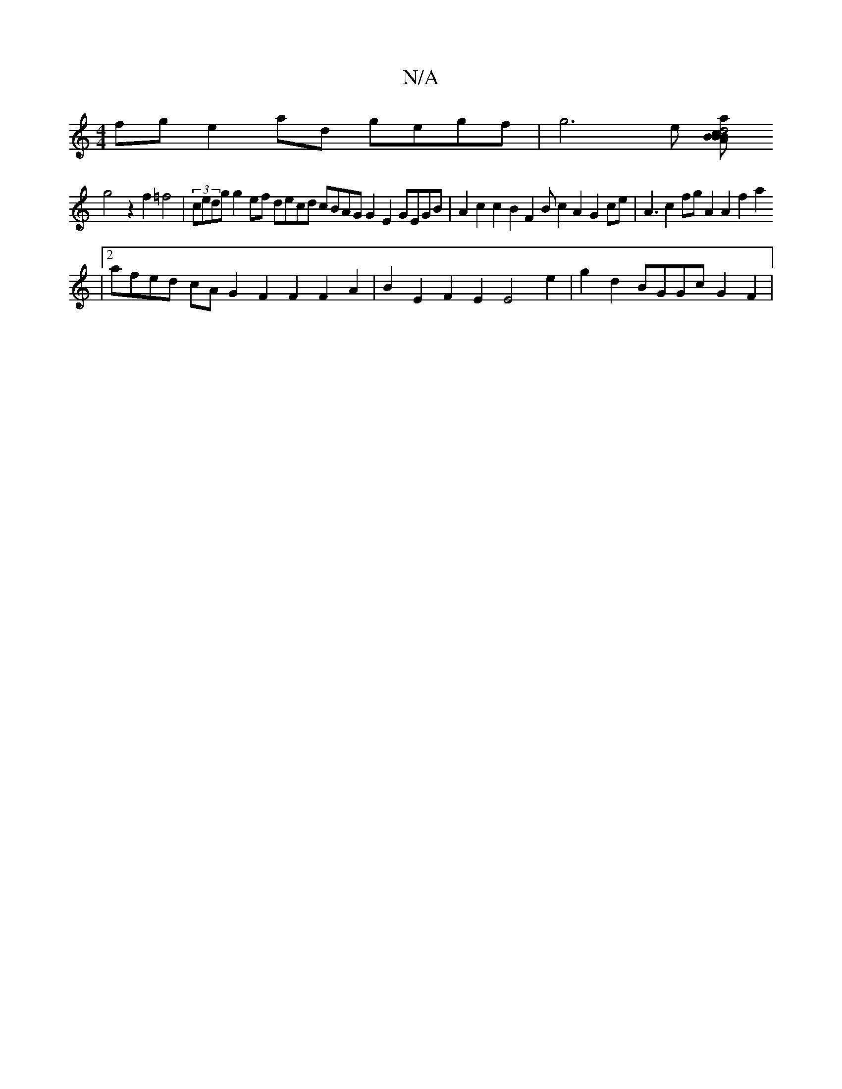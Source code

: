 X:1
T:N/A
M:4/4
R:N/A
K:Cmajor
fg e2ad gegf|g6e [BcBA2a2 d4B2 c2A4|BGB,E2E2ED "E"Adec d2z2 e2a2c2e2|
g4z2f2 =f4|(3cedg g2ef decd cBAG G2E2 GEGB|A2c2c2B2F2B c2A2 G2ce|A3c2fg A2A2f2a2
|2afed cAG2F2F2 F2A2|B2E2F2E2E4e2|g2d2 BGGc G2F2|